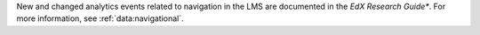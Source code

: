 New and changed analytics events related to navigation in the LMS are
documented in the *EdX Research Guide**. For more information, see
:ref:`data:navigational`.


